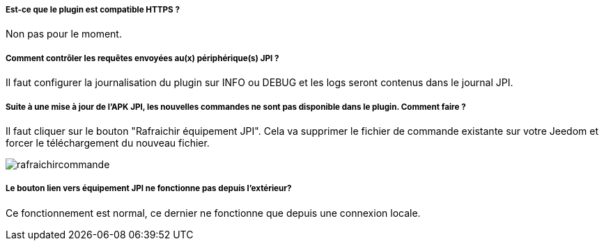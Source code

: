 ===== Est-ce que le plugin est compatible HTTPS ?
Non pas pour le moment.

===== Comment contrôler les requêtes envoyées au(x) périphérique(s) JPI ?
Il faut configurer la journalisation du plugin sur INFO ou DEBUG et les logs seront contenus dans le journal JPI.

===== Suite à une mise à jour de l'APK JPI, les nouvelles commandes ne sont pas disponible dans le plugin. Comment faire ?
Il faut cliquer sur le bouton "Rafraichir équipement JPI". Cela va supprimer le fichier de commande existante sur votre Jeedom et forcer le téléchargement du nouveau fichier.

image::../images/rafraichircommande.png[]

===== Le bouton lien vers équipement JPI ne fonctionne pas depuis l'extérieur?
Ce fonctionnement est normal, ce dernier ne fonctionne que depuis une connexion locale.
